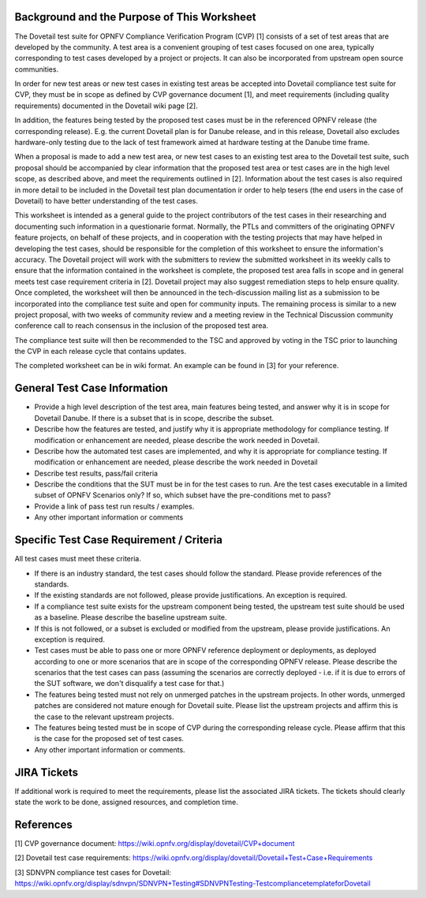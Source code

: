 .. This work is licensed under a Creative Commons Attribution 4.0 International License.
.. http://creativecommons.org/licenses/by/4.0
.. (c) Wenjing Chu (Huawei) and others

=============================================
Background and the Purpose of This Worksheet
=============================================

The Dovetail test suite for OPNFV Compliance Verification Program (CVP) [1]
consists of a set of test areas that are developed by the community. A test area
is a convenient grouping of test cases focused on one area, typically
corresponding to test cases developed by a project or projects. It can also be
incorporated from upstream open source communities.

In order for new test areas or new test cases in existing test areas be accepted into
Dovetail compliance test suite for CVP, they must be in scope as defined by CVP governance
document [1], and meet requirements
(including quality requirements) documented in the Dovetail wiki page [2].

In addition, the features being tested by the proposed test
cases must be in the referenced OPNFV release (the corresponding release).
E.g. the current Dovetail plan is for Danube release, and in this release, Dovetail also excludes
hardware-only testing due to the lack of test framework aimed at
hardware testing at the Danube time frame.

When a proposal is made to add a new test area, or new test cases to an
existing test area to the Dovetail test suite, such proposal should be
accompanied by clear information that the proposed test area or test cases are
in the high level scope, as described above, and meet the requirements outlined in [2].
Information about the test
cases is also required in more detail to be included in the Dovetail test plan documentation
ir order to help tesers (the end users in the case of Dovetail) to have better
understanding of the test cases.

This worksheet is intended as a general guide to the project contributors of the
test cases in their researching and documenting such
information in a questionarie format. Normally, the PTLs and committers of the
originating OPNFV feature projects, on behalf of these projects, and in
cooperation with the testing projects that may have helped in
developing the test cases, should be responsible for the completion of
this worksheet to ensure the information's accuracy. The Dovetail project will
work with the submitters to review the submitted worksheet in its weekly calls
to ensure that the information contained in the worksheet is complete, the proposed test area
falls in scope and in general meets test case requirement criteria in [2].
Dovetail project may also suggest remediation steps to help ensure quality.
Once completed, the worksheet will then be
announced in the tech-discussion mailing list as a submission to be
incorporated into the compliance test suite and open for community inputs. The
remaining process is similar to a new project proposal, with two weeks of
community review and a meeting review in the Technical Discussion community
conference call to reach consensus in the inclusion of the proposed test area.

The compliance test suite will then be recommended to the TSC and approved by
voting in the TSC prior to launching the CVP in each release cycle that
contains updates.

The completed worksheet can be in wiki format. An example can be found in [3]
for your reference.

=============================
General Test Case Information
=============================

- Provide a high level description of the test area, main features being
  tested, and answer why it is in scope for Dovetail Danube. If there is a
  subset that is in scope, describe the subset.

- Describe how the features are tested, and justify why it is appropriate
  methodology for compliance testing. If modification or enhancement are
  needed, please describe the work needed in Dovetail.

- Describe how the automated test cases are implemented, and why it is
  appropriate for compliance testing. If modification or enhancement are
  needed, please describe the work needed in Dovetail

- Describe test results, pass/fail criteria

- Describe the conditions that the SUT must be in for the test cases to run.
  Are the test cases executable in a limited subset of OPNFV Scenarios only? If
  so, which subset have the pre-conditions met to pass?

- Provide a link of pass test run results /  examples.

- Any other important information or comments

=========================================
Specific Test Case Requirement / Criteria
=========================================

All test cases must meet these criteria.

- If there is an industry standard, the test cases should follow the standard.
  Please provide references of the standards.

- If the existing standards are not followed, please provide justifications. An
  exception is required.

- If a compliance test suite exists for the upstream component being tested,
  the upstream test suite should be used as a baseline. Please describe the
  baseline upstream suite.

- If this is not followed, or a subset is excluded or modified from the
  upstream, please provide justifications. An exception is required.

- Test cases must be able to pass one or more OPNFV reference deployment or
  deployments, as deployed according to one or more scenarios that are in scope
  of the corresponding OPNFV release. Please describe the scenarios that the test cases
  can pass (assuming
  the scenarios are correctly deployed - i.e. if it is due to errors of the SUT
  software, we don't disqualify a test case for that.)

- The features being tested must not rely on unmerged patches in the upstream
  projects. In other words, unmerged patches are considered not mature enough
  for Dovetail suite. Please list the upstream projects and affirm this is the
  case to the relevant upstream projects.

- The features being tested must be in scope of CVP during the corresponding release cycle.
  Please affirm that this is the case for the proposed set of test cases.

- Any other important information or comments.

=============
JIRA Tickets
=============

If additional work is required to meet the requirements, please list the
associated JIRA tickets. The tickets should clearly state the work to be done,
assigned resources, and completion time.

==========
References
==========

[1] CVP governance document:
https://wiki.opnfv.org/display/dovetail/CVP+document

[2] Dovetail test case requirements:
https://wiki.opnfv.org/display/dovetail/Dovetail+Test+Case+Requirements

[3] SDNVPN compliance test cases for Dovetail:
https://wiki.opnfv.org/display/sdnvpn/SDNVPN+Testing#SDNVPNTesting-TestcompliancetemplateforDovetail
